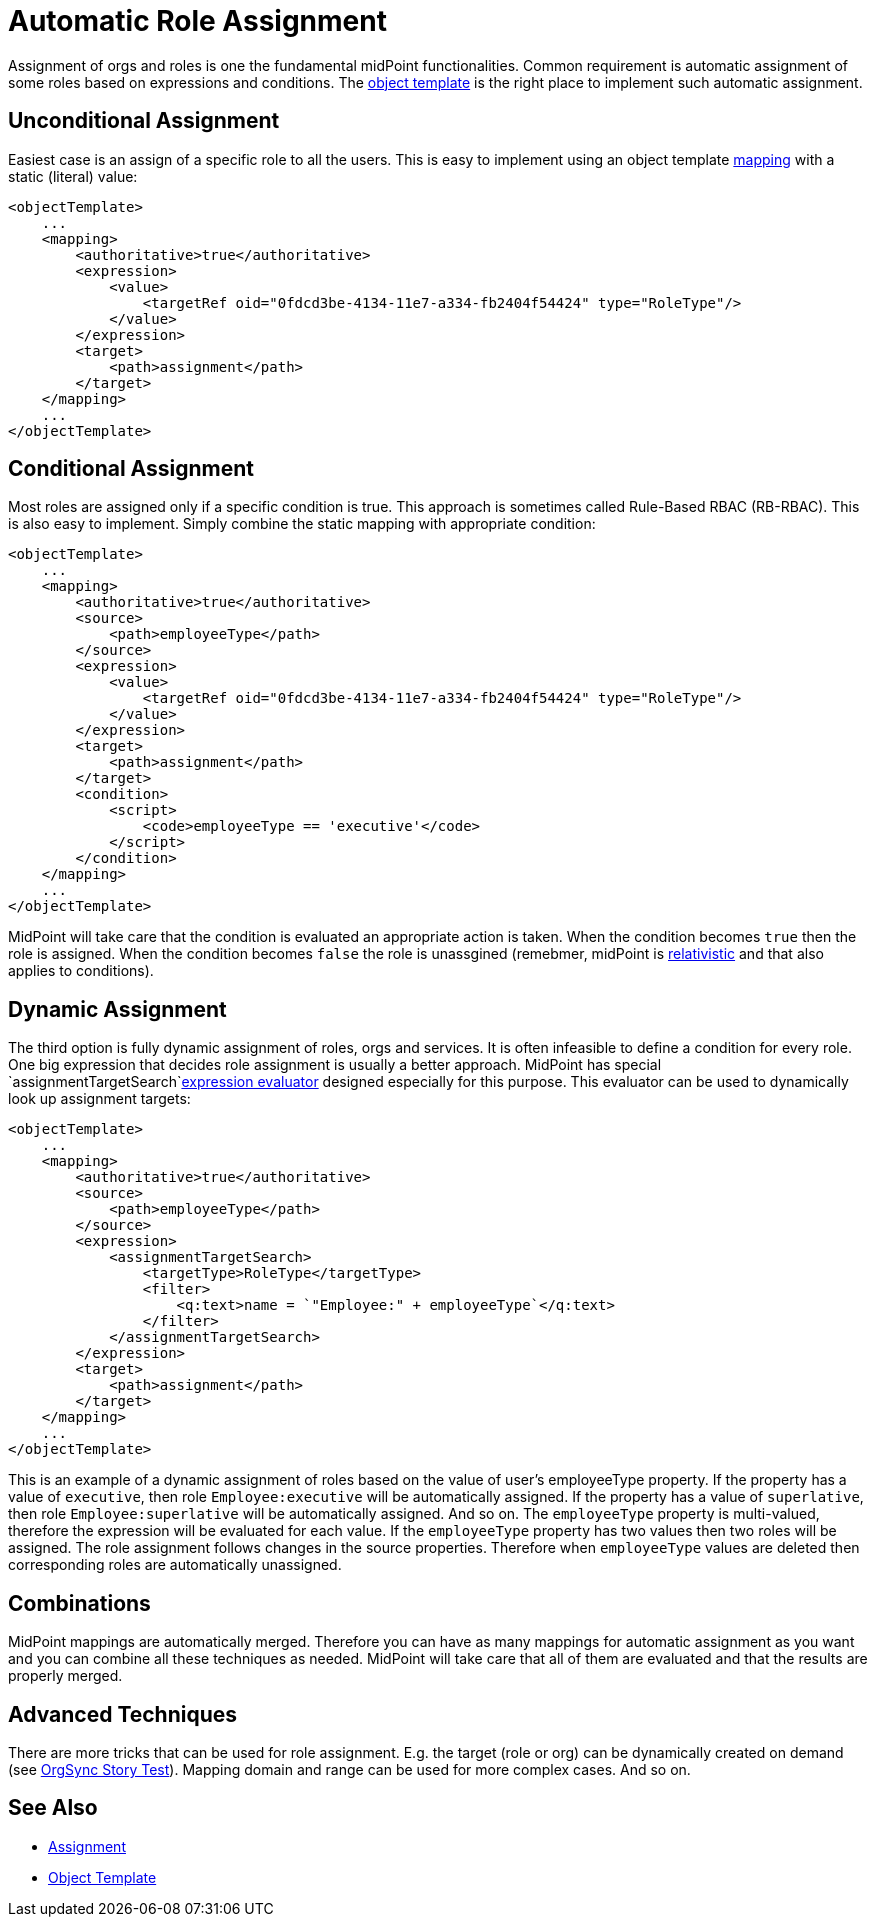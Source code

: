 = Automatic Role Assignment
:page-wiki-name: Automatic Role Assignment HOWTO
:page-wiki-id: 24674337
:page-wiki-metadata-create-user: semancik
:page-wiki-metadata-create-date: 2017-05-25T12:40:16.298+02:00
:page-wiki-metadata-modify-user: semancik
:page-wiki-metadata-modify-date: 2017-05-25T12:42:55.877+02:00
:page-upkeep-status: orange
:page-moved-from: /midpoint/reference/roles-policies/automatic-role-assignment/

Assignment of orgs and roles is one the fundamental midPoint functionalities.
Common requirement is automatic assignment of some roles based on expressions and conditions.
The xref:/midpoint/reference/expressions/object-template/[object template] is the right place to implement such automatic assignment.

// TODO: mention role autoassignment

== Unconditional Assignment

Easiest case is an assign of a specific role to all the users.
This is easy to implement using an object template xref:/midpoint/reference/expressions/mappings/[mapping] with a static (literal) value:

[source,xml]
----
<objectTemplate>
    ...
    <mapping>
        <authoritative>true</authoritative>
        <expression>
            <value>
                <targetRef oid="0fdcd3be-4134-11e7-a334-fb2404f54424" type="RoleType"/>
            </value>
        </expression>
        <target>
            <path>assignment</path>
        </target>
    </mapping>
    ...
</objectTemplate>
----


== Conditional Assignment

Most roles are assigned only if a specific condition is true.
This approach is sometimes called Rule-Based RBAC (RB-RBAC).
This is also easy to implement.
Simply combine the static mapping with appropriate condition:

[source,xml]
----
<objectTemplate>
    ...
    <mapping>
        <authoritative>true</authoritative>
        <source>
            <path>employeeType</path>
        </source>
        <expression>
            <value>
                <targetRef oid="0fdcd3be-4134-11e7-a334-fb2404f54424" type="RoleType"/>
            </value>
        </expression>
        <target>
            <path>assignment</path>
        </target>
        <condition>
            <script>
                <code>employeeType == 'executive'</code>
            </script>
        </condition>
    </mapping>
    ...
</objectTemplate>
----

MidPoint will take care that the condition is evaluated an appropriate action is taken.
When the condition becomes `true` then the role is assigned.
When the condition becomes `false` the role is unassgined (remebmer, midPoint is xref:/midpoint/reference/concepts/relativity/[relativistic] and that also applies to conditions).


== Dynamic Assignment

The third option is fully dynamic assignment of roles, orgs and services.
It is often infeasible to define a condition for every role.
One big expression that decides role assignment is usually a better approach.
MidPoint has special `assignmentTargetSearch`xref:/midpoint/reference/expressions/expressions/[expression evaluator] designed especially for this purpose.
This evaluator can be used to dynamically look up assignment targets:

[source,xml]
----
<objectTemplate>
    ...
    <mapping>
        <authoritative>true</authoritative>
        <source>
            <path>employeeType</path>
        </source>
        <expression>
            <assignmentTargetSearch>
                <targetType>RoleType</targetType>
                <filter>
                    <q:text>name = `"Employee:" + employeeType`</q:text>
                </filter>
            </assignmentTargetSearch>
        </expression>
        <target>
            <path>assignment</path>
        </target>
    </mapping>
    ...
</objectTemplate>
----

This is an example of a dynamic assignment of roles based on the value of user's employeeType property.
If the property has a value of `executive`, then role `Employee:executive` will be automatically assigned.
If the property has a value of `superlative`, then role `Employee:superlative` will be automatically assigned.
And so on.
The `employeeType` property is multi-valued, therefore the expression will be evaluated for each value.
If the `employeeType` property has two values then two roles will be assigned.
The role assignment follows changes in the source properties.
Therefore when `employeeType` values are deleted then corresponding roles are automatically unassigned.


== Combinations

MidPoint mappings are automatically merged.
Therefore you can have as many mappings for automatic assignment as you want and you can combine all these techniques as needed.
MidPoint will take care that all of them are evaluated and that the results are properly merged.


== Advanced Techniques

There are more tricks that can be used for role assignment.
E.g. the target (role or org) can be dynamically created on demand (see xref:/midpoint/reference/samples/story-tests/orgsync/[OrgSync Story Test]). Mapping domain and range can be used for more complex cases.
And so on.


== See Also

* xref:/midpoint/reference/roles-policies/assignment/[Assignment]

* xref:/midpoint/reference/expressions/object-template/[Object Template]
